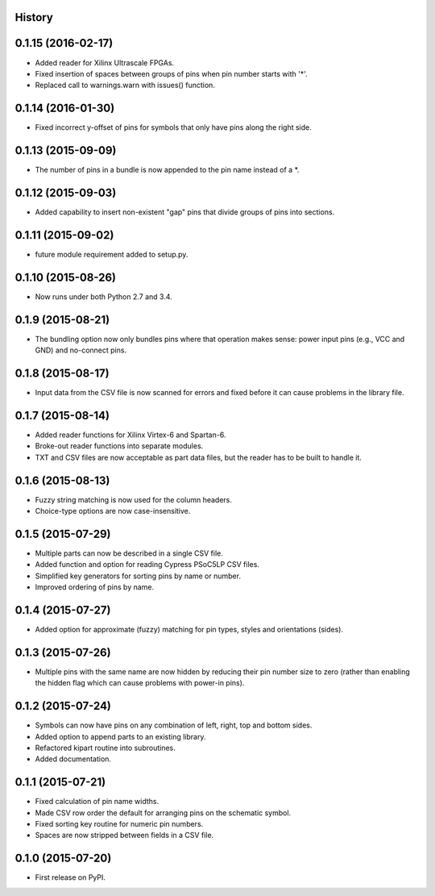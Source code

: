 .. :changelog:

History
-------

0.1.15 (2016-02-17)
---------------------
* Added reader for Xilinx Ultrascale FPGAs.
* Fixed insertion of spaces between groups of pins when pin number starts with '*'.
* Replaced call to warnings.warn with issues() function.

0.1.14 (2016-01-30)
---------------------
* Fixed incorrect y-offset of pins for symbols that only have pins along the right side.

0.1.13 (2015-09-09)
---------------------
* The number of pins in a bundle is now appended to the pin name instead of a *.

0.1.12 (2015-09-03)
---------------------
* Added capability to insert non-existent "gap" pins that divide groups of pins into sections.

0.1.11 (2015-09-02)
---------------------
* future module requirement added to setup.py.

0.1.10 (2015-08-26)
---------------------
* Now runs under both Python 2.7 and 3.4.

0.1.9 (2015-08-21)
---------------------
* The bundling option now only bundles pins where that operation makes sense:
  power input pins (e.g., VCC and GND) and no-connect pins.

0.1.8 (2015-08-17)
---------------------
* Input data from the CSV file is now scanned for errors and fixed before it can cause problems
  in the library file.

0.1.7 (2015-08-14)
---------------------
* Added reader functions for Xilinx Virtex-6 and Spartan-6.
* Broke-out reader functions into separate modules.
* TXT and CSV files are now acceptable as part data files, but the reader has to be built to handle it.

0.1.6 (2015-08-13)
---------------------
* Fuzzy string matching is now used for the column headers.
* Choice-type options are now case-insensitive.

0.1.5 (2015-07-29)
---------------------
* Multiple parts can now be described in a single CSV file.
* Added function and option for reading Cypress PSoC5LP CSV files.
* Simplified key generators for sorting pins by name or number.
* Improved ordering of pins by name.

0.1.4 (2015-07-27)
---------------------
* Added option for approximate (fuzzy) matching for pin types, styles and orientations (sides).

0.1.3 (2015-07-26)
---------------------
* Multiple pins with the same name are now hidden by reducing their pin number size to zero
  (rather than enabling the hidden flag which can cause problems with power-in pins).

0.1.2 (2015-07-24)
---------------------
* Symbols can now have pins on any combination of left, right, top and bottom sides.
* Added option to append parts to an existing library.
* Refactored kipart routine into subroutines.
* Added documentation.

0.1.1 (2015-07-21)
---------------------

* Fixed calculation of pin name widths.
* Made CSV row order the default for arranging pins on the schematic symbol.
* Fixed sorting key routine for numeric pin numbers.
* Spaces are now stripped between fields in a CSV file.

0.1.0 (2015-07-20)
---------------------

* First release on PyPI.
